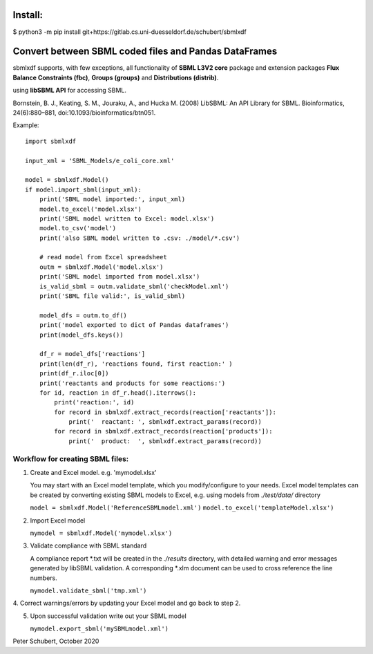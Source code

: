 Install:
========

$ python3 -m pip install git+https://gitlab.cs.uni-duesseldorf.de/schubert/sbmlxdf



Convert between SBML coded files and Pandas DataFrames
======================================================

sbmlxdf supports, with few exceptions, all functionality of
**SBML L3V2 core** package and extension packages **Flux Balance
Constraints (fbc)**, **Groups (groups)** and **Distributions
(distrib)**.


using **libSBML API** for accessing SBML.

Bornstein, B. J., Keating, S. M., Jouraku, A., and Hucka M. (2008)
LibSBML: An API Library for SBML. Bioinformatics, 24(6):880–881,
doi:10.1093/bioinformatics/btn051.


Example::

    import sbmlxdf

    input_xml = 'SBML_Models/e_coli_core.xml'

    model = sbmlxdf.Model()
    if model.import_sbml(input_xml):
        print('SBML model imported:', input_xml)
        model.to_excel('model.xlsx')
        print('SBML model written to Excel: model.xlsx')
        model.to_csv('model')
        print('also SBML model written to .csv: ./model/*.csv')

        # read model from Excel spreadsheet
        outm = sbmlxdf.Model('model.xlsx')
        print('SBML model imported from model.xlsx')
        is_valid_sbml = outm.validate_sbml('checkModel.xml')
        print('SBML file valid:', is_valid_sbml)

        model_dfs = outm.to_df()
        print('model exported to dict of Pandas dataframes')
        print(model_dfs.keys())

        df_r = model_dfs['reactions']
        print(len(df_r), 'reactions found, first reaction:' )
        print(df_r.iloc[0])
        print('reactants and products for some reactions:')
        for id, reaction in df_r.head().iterrows():
            print('reaction:', id)
            for record in sbmlxdf.extract_records(reaction['reactants']):
                print('  reactant: ', sbmlxdf.extract_params(record))
            for record in sbmlxdf.extract_records(reaction['products']):
                print('  product:  ', sbmlxdf.extract_params(record))


Workflow for creating SBML files:
---------------------------------
1. Create and Excel model. e.g. 'mymodel.xlsx'

   You may start with an Excel model template, which you
   modify/configure to your needs. Excel model templates can be
   created by converting existing SBML models to Excel, e.g.
   using models from *./test/data/* directory

   ``model = sbmlxdf.Model('ReferenceSBMLmodel.xml')``
   ``model.to_excel('templateModel.xlsx')``

2. Import Excel model

   ``mymodel = sbmlxdf.Model('mymodel.xlsx')``

3. Validate compliance with SBML standard

   A compliance report \*.txt will be created in the *./results*
   directory, with detailed warning and error messages generated
   by libSBML validation. A corresponding \*.xlm document can be
   used to cross reference the line numbers.

   ``mymodel.validate_sbml('tmp.xml')``

4. Correct warnings/errors by updating your Excel model and go
back to step 2.

5. Upon successful validation write out your SBML model

   ``mymodel.export_sbml('mySBMLmodel.xml')``


Peter Schubert, October 2020
